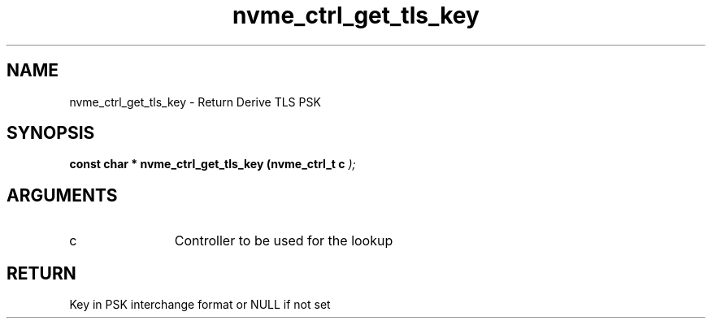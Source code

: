 .TH "nvme_ctrl_get_tls_key" 9 "nvme_ctrl_get_tls_key" "April 2025" "libnvme API manual" LINUX
.SH NAME
nvme_ctrl_get_tls_key \- Return Derive TLS PSK
.SH SYNOPSIS
.B "const char *" nvme_ctrl_get_tls_key
.BI "(nvme_ctrl_t c "  ");"
.SH ARGUMENTS
.IP "c" 12
Controller to be used for the lookup
.SH "RETURN"
Key in PSK interchange format or NULL if not set
